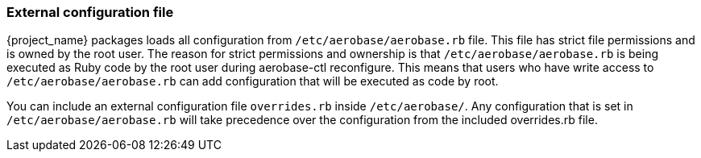 
=== External configuration file

{project_name} packages loads all configuration from `/etc/aerobase/aerobase.rb` file. This file has strict file permissions and is owned by the root user. 
The reason for strict permissions and ownership is that `/etc/aerobase/aerobase.rb` is being executed as Ruby code by the root user during aerobase-ctl reconfigure. 
This means that users who have write access to `/etc/aerobase/aerobase.rb` can add configuration that will be executed as code by root.

You can include an external configuration file `overrides.rb` inside `/etc/aerobase/`.
Any configuration that is set in `/etc/aerobase/aerobase.rb` will take precedence over the configuration from the included overrides.rb file.
